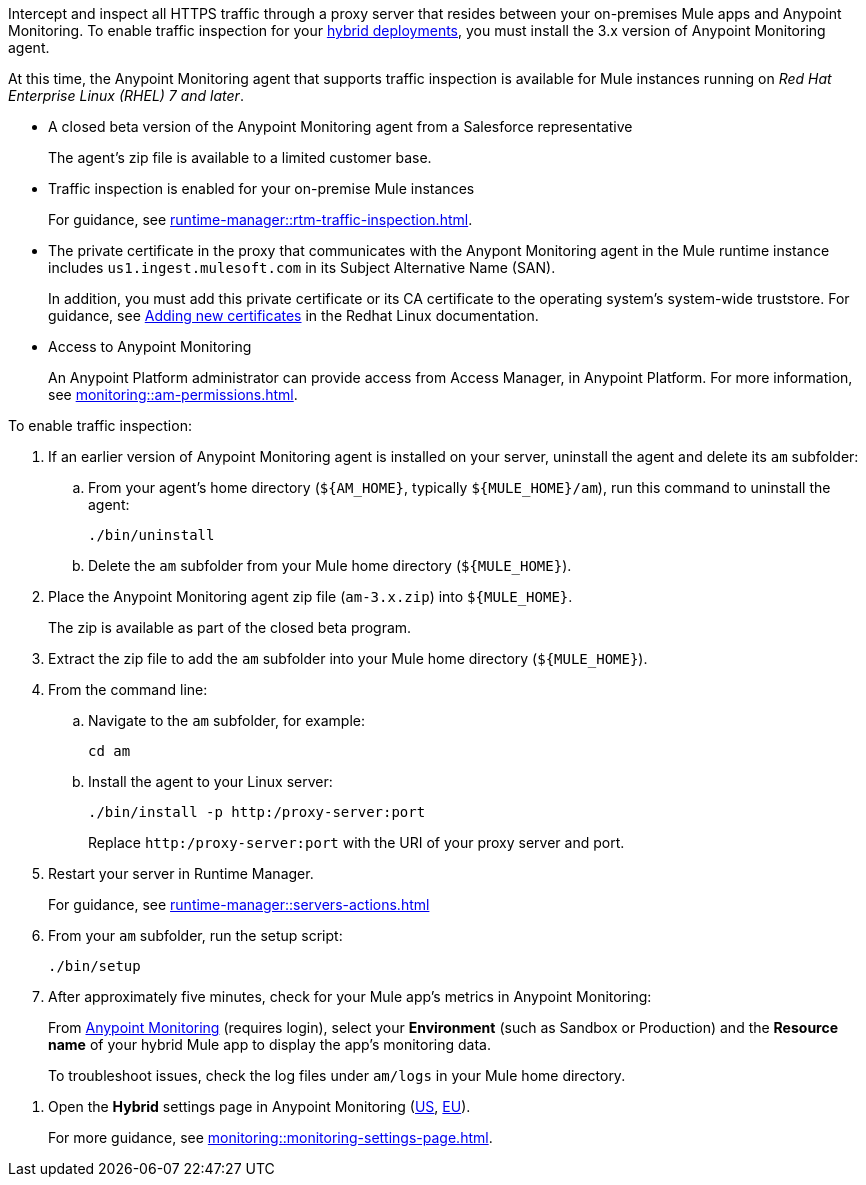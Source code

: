 

//
//tag::traffic-inspection-overview[]
Intercept and inspect all HTTPS traffic through a proxy server that resides between your on-premises Mule apps and Anypoint Monitoring. To enable traffic inspection for your xref:runtime-manager::deployment-strategies.adoc#hybrid-deployments[hybrid deployments], you must install the 3.x version of Anypoint Monitoring agent.
//end::traffic-inspection-overview[]
//
//
//tag::traffic-inspection-limitations[]

At this time, the Anypoint Monitoring agent that supports traffic inspection is available for Mule instances running on _Red Hat Enterprise Linux (RHEL) 7 and later_. 
//end::traffic-inspection-limitations[]
//
//
//
//tag::traffic-inspection-prereqs[]

**  A closed beta version of the Anypoint Monitoring agent from a Salesforce representative
+
The agent's zip file is available to a limited customer base.
** Traffic inspection is enabled for your on-premise Mule instances
+
For guidance, see xref:runtime-manager::rtm-traffic-inspection.adoc[].
** The private certificate in the proxy that communicates with the Anypont Monitoring agent in the Mule runtime instance includes `us1.ingest.mulesoft.com` in its Subject Alternative Name (SAN).
+
In addition, you must add this private certificate or its CA certificate to the operating system's system-wide truststore. For guidance, see https://docs.redhat.com/en/documentation/red_hat_enterprise_linux/8/html/securing_networks/using-shared-system-certificates_securing-networks#adding-new-certificates_using-shared-system-certificates[Adding new certificates] in the Redhat Linux documentation.
** Access to Anypoint Monitoring 
+
An Anypoint Platform administrator can provide access from Access Manager, in Anypoint Platform. For more information, see xref:monitoring::am-permissions.adoc[].

//** The Runtime Manager Agent must be installed. See xref:runtime-manager::runtime-manager-agent.adoc[].
// Perhaps if server is set up, it would be installed? Without it, I got this error: 
// NoSuchFileException: /Users/sduke/Downloads/mule-enterprise-standalone-4.8.0/conf/mule-agent.yml
//end::traffic-inspection-prereqs[]
//


//
//
//tag::traffic-inspection-procedure[]

To enable traffic inspection: 

. If an earlier version of Anypoint Monitoring agent is installed on your server, uninstall the agent and delete its `am` subfolder:

.. From your agent's home directory (`${AM_HOME}`, typically `${MULE_HOME}/am`), run this command to uninstall the agent:
+
----
./bin/uninstall 
----
.. Delete the `am` subfolder from your Mule home directory (`${MULE_HOME}`).
. Place the Anypoint Monitoring agent zip file (`am-3.x.zip`) into `${MULE_HOME}`.
+
The zip is available as part of the closed beta program. 
. Extract the zip file to add the `am` subfolder into your Mule home directory (`${MULE_HOME}`). 
. From the command line:
.. Navigate to the `am` subfolder, for example:
+
----
cd am
----
.. Install the agent to your Linux server:
+
----
./bin/install -p http:/proxy-server:port
----
+
Replace `+http:/proxy-server:port+` with the URI of your proxy server and port.
. Restart your server in Runtime Manager.
+
For guidance, see xref:runtime-manager::servers-actions.adoc[]
. From your `am` subfolder, run the setup script:
+
----
./bin/setup
----
. After approximately five minutes, check for your Mule app's metrics in Anypoint Monitoring:
+
From https://anypoint.mulesoft.com/monitoring/#/builtin[Anypoint Monitoring] (requires login), select your *Environment* (such as Sandbox or Production) and the *Resource name* of your hybrid Mule app to display the app's monitoring data.
+
To troubleshoot issues, check the log files under `am/logs` in your Mule home directory.

//end::traffic-inspection-procedure[]
//


//
//tag::NOT-USED-YET[]
. Open the *Hybrid* settings page in Anypoint Monitoring (https://anypoint.mulesoft.com/monitoring/#/settings/hybrid[US], https://eu1.anypoint.mulesoft.com/monitoring/#/settings/hybrid[EU]). 
+
For more guidance, see xref:monitoring::monitoring-settings-page.adoc[].
//end::NOT-USED-YET[]
//